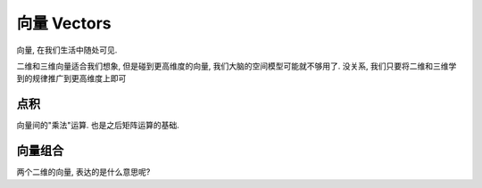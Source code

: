 ***********
向量  Vectors
***********

向量, 在我们生活中随处可见. 

二维和三维向量适合我们想象, 但是碰到更高维度的向量, 我们大脑的空间模型可能就不够用了. 没关系, 我们只要将二维和三维学到的规律推广到更高维度上即可

点积
====

向量间的"乘法"运算. 也是之后矩阵运算的基础.

向量组合
========

两个二维的向量, 表达的是什么意思呢?